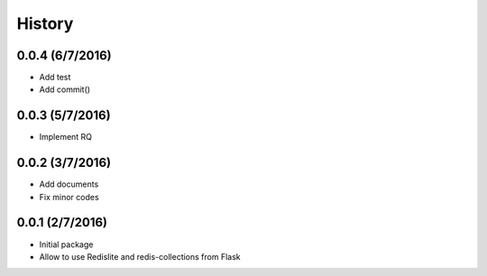 History
=======

0.0.4 (6/7/2016)
----------------
- Add test
- Add commit()

0.0.3 (5/7/2016)
----------------
- Implement RQ

0.0.2 (3/7/2016)
----------------
- Add documents
- Fix minor codes

0.0.1 (2/7/2016)
----------------

- Initial package
- Allow to use Redislite and redis-collections from Flask